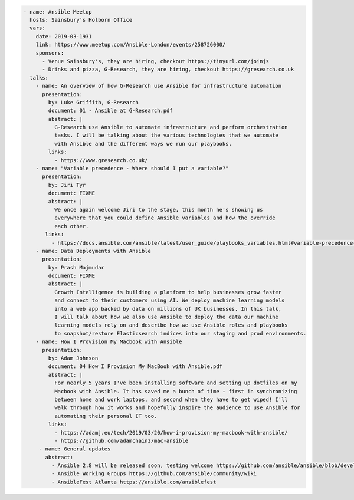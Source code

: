 .. code-block:: yaml

    - name: Ansible Meetup
      hosts: Sainsbury's Holborn Office
      vars:
        date: 2019-03-1931
        link: https://www.meetup.com/Ansible-London/events/258726000/
        sponsors:
          - Venue Sainsbury's, they are hiring, checkout https://tinyurl.com/joinjs
          - Drinks and pizza, G-Research, they are hiring, checkout https://gresearch.co.uk
      talks:
        - name: An overview of how G-Research use Ansible for infrastructure automation
          presentation:
            by: Luke Griffith, G-Research
            document: 01 - Ansible at G-Research.pdf
            abstract: |
              G-Research use Ansible to automate infrastructure and perform orchestration
              tasks. I will be talking about the various technologies that we automate
              with Ansible and the different ways we run our playbooks.
            links:
              - https://www.gresearch.co.uk/
        - name: "Variable precedence - Where should I put a variable?"
          presentation:
            by: Jiri Tyr
            document: FIXME
            abstract: |
              We once again welcome Jiri to the stage, this month he's showing us
              everywhere that you could define Ansible variables and how the override
              each other.
           links:
             - https://docs.ansible.com/ansible/latest/user_guide/playbooks_variables.html#variable-precedence-where-should-i-put-a-variable
        - name: Data Deployments with Ansible
          presentation:
            by: Prash Majmudar
            document: FIXME
            abstract: |
              Growth Intelligence is building a platform to help businesses grow faster
              and connect to their customers using AI. We deploy machine learning models
              into a web app backed by data on millions of UK businesses. In this talk,
              I will talk about how we also use Ansible to deploy the data our machine
              learning models rely on and describe how we use Ansible roles and playbooks
              to snapshot/restore Elasticsearch indices into our staging and prod environments.
        - name: How I Provision My Macbook with Ansible
          presentation:
            by: Adam Johnson
            document: 04 How I Provision My MacBook with Ansible.pdf
            abstract: |
              For nearly 5 years I've been installing software and setting up dotfiles on my
              Macbook with Ansible. It has saved me a bunch of time - first in synchronizing
              between home and work laptops, and second when they have to get wiped! I'll
              walk through how it works and hopefully inspire the audience to use Ansible for
              automating their personal IT too.
            links:
              - https://adamj.eu/tech/2019/03/20/how-i-provision-my-macbook-with-ansible/
              - https://github.com/adamchainz/mac-ansible
         - name: General updates
           abstract:
             - Ansible 2.8 will be released soon, testing welcome https://github.com/ansible/ansible/blob/devel/docs/docsite/rst/roadmap/ROADMAP_2_8.rst
             - Ansible Working Groups https://github.com/ansible/community/wiki
             - AnsibleFest Atlanta https://ansible.com/ansiblefest

